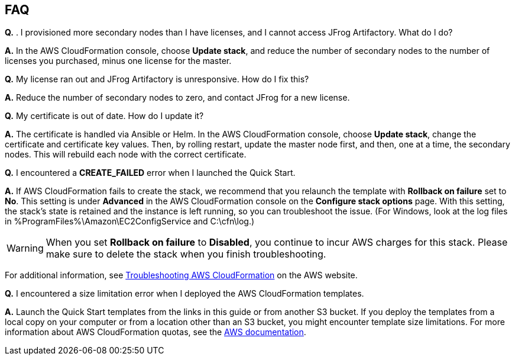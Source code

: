 // Add any tips or answers to anticipated questions. This could include the following troubleshooting information. If you don’t have any other Q&A to add, change “FAQ” to “Troubleshooting.”

== FAQ

*Q.* . I provisioned more secondary nodes than I have licenses, and I cannot access
JFrog Artifactory. What do I do?

*A.* In the AWS CloudFormation console, choose **Update stack**, and reduce the number of
secondary nodes to the number of licenses you purchased, minus one license for the master.

*Q.* My license ran out and JFrog Artifactory is unresponsive. How do I fix this?

*A.* Reduce the number of secondary nodes to zero, and contact JFrog for a new license.

*Q.* My certificate is out of date. How do I update it?

*A.* The certificate is handled via Ansible or Helm. In the AWS CloudFormation console,
choose **Update stack**, change the certificate and certificate key values. Then, by rolling
restart, update the master node first, and then, one at a time, the secondary nodes. This will
rebuild each node with the correct certificate.

*Q.* I encountered a *CREATE_FAILED* error when I launched the Quick Start.

*A.* If AWS CloudFormation fails to create the stack, we recommend that you relaunch the template with *Rollback on failure* set to *No*. This setting is under *Advanced* in the AWS CloudFormation console on the *Configure stack options* page. With this setting, the stack’s state is retained and the instance is left running, so you can troubleshoot the issue. (For Windows, look at the log files in %ProgramFiles%\Amazon\EC2ConfigService and C:\cfn\log.)
// If you’re deploying on Linux instances, provide the location for log files on Linux, or omit this sentence.

WARNING: When you set *Rollback on failure* to *Disabled*, you continue to incur AWS charges for this stack. Please make sure to delete the stack when you finish troubleshooting.

For additional information, see https://docs.aws.amazon.com/AWSCloudFormation/latest/UserGuide/troubleshooting.html[Troubleshooting AWS CloudFormation^] on the AWS website.

*Q.* I encountered a size limitation error when I deployed the AWS CloudFormation templates.

*A.* Launch the Quick Start templates from the links in this guide or from another S3 bucket. If you deploy the templates from a local copy on your computer or from a location other than an S3 bucket, you might encounter template size limitations. For more information about AWS CloudFormation quotas, see the http://docs.aws.amazon.com/AWSCloudFormation/latest/UserGuide/cloudformation-limits.html[AWS documentation^].